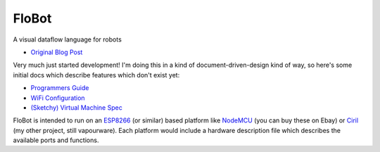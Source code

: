 ========
 FloBot
========

A visual dataflow language for robots

* `Original Blog Post <http://nick.zoic.org/etc/flobot-graphical-dataflow-language-for-robots/>`_

Very much just started development!  I'm doing this in a kind of
document-driven-design kind of way, so here's some initial docs which
describe features which don't exist yet:

* `Programmers Guide <doc/guide.rst>`_
* `WiFi Configuration <doc/wifi.rst>`_
* `(Sketchy) Virtual Machine Spec <doc/vcode.rst>`_

FloBot is intended to run on an `ESP8266 <http://esp8266.com/>`_
(or similar) based platform like
`NodeMCU <http://nodemcu.com/>`_ (you can buy these on Ebay) or
`Ciril <https://github.com/mnemote/ciril/>`_ (my other project,
still vapourware). Each platform would
include a hardware description file which describes the available
ports and functions.

.. raw:: html

    <iframe src="www/index.html" width="100%" height="420px" frameborder="1"></iframe>
